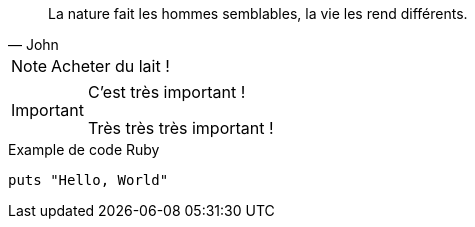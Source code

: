 [quote, John]
La nature fait les hommes semblables, la vie les rend différents.

NOTE: Acheter du lait !

[IMPORTANT]
====
C'est très important !

Très très très important !
====

.Example de code Ruby
[source, ruby]
-----
puts "Hello, World"
-----
